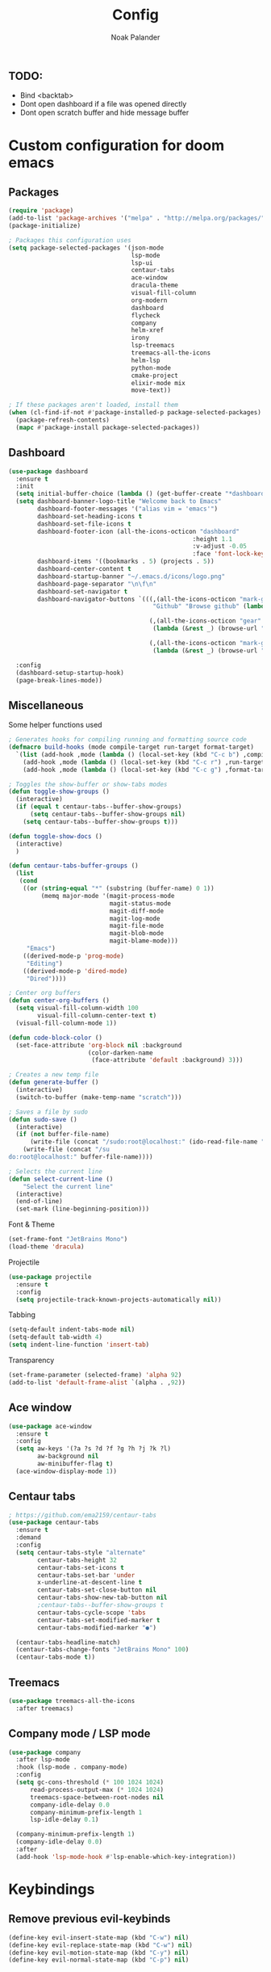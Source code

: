 #+title: Config
#+author: Noak Palander
#+email: noak.palander@protonmail.com
#+property: header-args :tangle "config.el"
#+startup: showeverything

** TODO:
- Bind <backtab>
- Dont open dashboard if a file was opened directly
- Dont open scratch buffer and hide message buffer

* Custom configuration for doom emacs

** Packages
#+begin_src emacs-lisp
(require 'package)
(add-to-list 'package-archives '("melpa" . "http://melpa.org/packages/") t)
(package-initialize)

; Packages this configuration uses
(setq package-selected-packages '(json-mode
                                  lsp-mode
                                  lsp-ui
                                  centaur-tabs
                                  ace-window
                                  dracula-theme
                                  visual-fill-column
                                  org-modern
                                  dashboard
                                  flycheck
                                  company
                                  helm-xref
                                  irony
                                  lsp-treemacs
                                  treemacs-all-the-icons
                                  helm-lsp
                                  python-mode
                                  cmake-project
                                  elixir-mode mix
                                  move-text))

; If these packages aren't loaded, install them
(when (cl-find-if-not #'package-installed-p package-selected-packages)
  (package-refresh-contents)
  (mapc #'package-install package-selected-packages))
#+end_src

** Dashboard
#+begin_src emacs-lisp
(use-package dashboard
  :ensure t
  :init
  (setq initial-buffer-choice (lambda () (get-buffer-create "*dashboard*")))
  (setq dashboard-banner-logo-title "Welcome back to Emacs"
        dashboard-footer-messages '("alias vim = 'emacs'")
        dashboard-set-heading-icons t
        dashboard-set-file-icons t
        dashboard-footer-icon (all-the-icons-octicon "dashboard"
                                                   :height 1.1
                                                   :v-adjust -0.05
                                                   :face 'font-lock-keyword-face)
        dashboard-items '((bookmarks . 5) (projects . 5))
        dashboard-center-content t
        dashboard-startup-banner "~/.emacs.d/icons/logo.png"
        dashboard-page-separator "\n\f\n"
        dashboard-set-navigator t
        dashboard-navigator-buttons `(((,(all-the-icons-octicon "mark-github" :height 1.1 :v-adjust 0.0)
                                        "Github" "Browse github" (lambda (&rest _) (browse-url "github.com/NoakPalander")))

                                       (,(all-the-icons-octicon "gear" :height 1.1 :v-adjust 0.0) "Dotfiles" "Browse dotfiles"
                                        (lambda (&rest _) (browse-url "github.com/NoakPalander/dotfiles")))

                                       (,(all-the-icons-octicon "mark-github" :height 1.1 :v-adjust 0.0) "Doom" "Doom emacs"
                                        (lambda (&rest _) (browse-url "https://github.com/doomemacs/doomemacs"))))))

  :config
  (dashboard-setup-startup-hook)
  (page-break-lines-mode))
#+end_src

** Miscellaneous
Some helper functions used
#+begin_src emacs-lisp
; Generates hooks for compiling running and formatting source code
(defmacro build-hooks (mode compile-target run-target format-target)
  `(list (add-hook ,mode (lambda () (local-set-key (kbd "C-c b") ,compile-target)))
    (add-hook ,mode (lambda () (local-set-key (kbd "C-c r") ,run-target)))
    (add-hook ,mode (lambda () (local-set-key (kbd "C-c g") ,format-target)))))

; Toggles the show-buffer or show-tabs modes
(defun toggle-show-groups ()
  (interactive)
  (if (equal t centaur-tabs--buffer-show-groups)
      (setq centaur-tabs--buffer-show-groups nil)
    (setq centaur-tabs--buffer-show-groups t)))

(defun toggle-show-docs ()
  (interactive)
  )

(defun centaur-tabs-buffer-groups ()
  (list
   (cond
    ((or (string-equal "*" (substring (buffer-name) 0 1))
         (memq major-mode '(magit-process-mode
                            magit-status-mode
                            magit-diff-mode
                            magit-log-mode
                            magit-file-mode
                            magit-blob-mode
                            magit-blame-mode)))
     "Emacs")
    ((derived-mode-p 'prog-mode)
     "Editing")
    ((derived-mode-p 'dired-mode)
     "Dired"))))

; Center org buffers
(defun center-org-buffers ()
  (setq visual-fill-column-width 100
        visual-fill-column-center-text t)
  (visual-fill-column-mode 1))

(defun code-block-color ()
  (set-face-attribute 'org-block nil :background
                      (color-darken-name
                       (face-attribute 'default :background) 3)))

; Creates a new temp file
(defun generate-buffer ()
  (interactive)
  (switch-to-buffer (make-temp-name "scratch")))

; Saves a file by sudo
(defun sudo-save ()
  (interactive)
  (if (not buffer-file-name)
      (write-file (concat "/sudo:root@localhost:" (ido-read-file-name "File:")))
    (write-file (concat "/su
do:root@localhost:" buffer-file-name))))

; Selects the current line
(defun select-current-line ()
    "Select the current line"
  (interactive)
  (end-of-line)
  (set-mark (line-beginning-position)))
#+end_src

#+RESULTS:
: select-current-line

Font & Theme
#+begin_src emacs-lisp
(set-frame-font "JetBrains Mono")
(load-theme 'dracula)
#+end_src

Projectile
#+begin_src emacs-lisp
(use-package projectile
  :ensure t
  :config
  (setq projectile-track-known-projects-automatically nil))
#+end_src

Tabbing
#+begin_src emacs-lisp
(setq-default indent-tabs-mode nil)
(setq-default tab-width 4)
(setq indent-line-function 'insert-tab)
#+end_src

Transparency
#+begin_src emacs-lisp
(set-frame-parameter (selected-frame) 'alpha 92)
(add-to-list 'default-frame-alist `(alpha . ,92))
#+end_src

** Ace window
#+begin_src emacs-lisp
(use-package ace-window
  :ensure t
  :config
  (setq aw-keys '(?a ?s ?d ?f ?g ?h ?j ?k ?l)
        aw-background nil
        aw-minibuffer-flag t)
  (ace-window-display-mode 1))

#+end_src

** Centaur tabs
#+begin_src emacs-lisp
; https://github.com/ema2159/centaur-tabs
(use-package centaur-tabs
  :ensure t
  :demand
  :config
  (setq centaur-tabs-style "alternate"
        centaur-tabs-height 32
        centaur-tabs-set-icons t
        centaur-tabs-set-bar 'under
        x-underline-at-descent-line t
        centaur-tabs-set-close-button nil
        centaur-tabs-show-new-tab-button nil
        ;centaur-tabs--buffer-show-groups t
        centaur-tabs-cycle-scope 'tabs
        centaur-tabs-set-modified-marker t
        centaur-tabs-modified-marker "●")

  (centaur-tabs-headline-match)
  (centaur-tabs-change-fonts "JetBrains Mono" 100)
  (centaur-tabs-mode t))
#+end_src

** Treemacs
#+begin_src emacs-lisp
(use-package treemacs-all-the-icons
  :after treemacs)
#+end_src

** Company mode / LSP mode
#+begin_src emacs-lisp
(use-package company
  :after lsp-mode
  :hook (lsp-mode . company-mode)
  :config
  (setq gc-cons-threshold (* 100 1024 1024)
      read-process-output-max (* 1024 1024)
      treemacs-space-between-root-nodes nil
      company-idle-delay 0.0
      company-minimum-prefix-length 1
      lsp-idle-delay 0.1)

  (company-minimum-prefix-length 1)
  (company-idle-delay 0.0)
  :after
  (add-hook 'lsp-mode-hook #'lsp-enable-which-key-integration))

#+end_src

#+RESULTS:

* Keybindings
** Remove previous evil-keybinds
#+begin_src emacs-lisp
(define-key evil-insert-state-map (kbd "C-w") nil)
(define-key evil-replace-state-map (kbd "C-w") nil)
(define-key evil-motion-state-map (kbd "C-y") nil)
(define-key evil-normal-state-map (kbd "C-p") nil)
#+end_src

** Custom global keybindings
#+begin_src emacs-lisp
(global-set-key (kbd "C-c C-<up>") 'enlarge-window)     ; Increase window size in split
(global-set-key (kbd "C-c C-<down>") 'shrink-window)    ; Decrease window size in split
(global-set-key (kbd "C-x t") 'rotate:main-horizontal)  ; Rotates layout to a stacked mode
(global-set-key (kbd "M-o") 'ace-window)                ; aw
(global-set-key (kbd "C-c n") 'generate-buffer)         ; new buffer
(global-set-key (kbd "C-w") 'clipboard-kill-region)     ; cut
(global-set-key (kbd "C-c x") 'clipboard-yank)          ; paste
(global-set-key (kbd "C-c t") 'treemacs)                ; start treemacs
(global-set-key (kbd "C-c l") 'select-current-line)     ; Selects the current line
(global-set-key (kbd "C-c a") 'read-only-mode)          ; Toggles read-only-mode
#+end_src

** Centaur tabs
#+begin_src emacs-lisp
(global-set-key (kbd "M-s M-f") 'centaur-tabs--create-new-tab)         ; New tab
(global-set-key (kbd "M-s M-d") 'toggle-show-groups)                   ; Toggle tab/group view
(global-set-key (kbd "M-s M-<up>") 'centaur-tabs-forward-group)        ; Next group
(global-set-key (kbd "M-s M-<down>") 'centaur-tabs-backward-group)     ; Prev. group
(global-set-key (kbd "M-s M-<right>") 'centaur-tabs-forward-tab)       ; Next tab
(global-set-key (kbd "M-s M-<left>") 'centaur-tabs-backward-tab)       ; Prev tab
#+end_src

* Language configurations
** Elixir
Elixir MIX run helper
#+begin_src emacs-lisp
(defun mix-run (&optional prefix use-umbrella-subprojects)
  "Run the mix escript.build command.
If PREFIX is non-nil, prompt for additional params.  See `mix--prompt`
IF USE-UMBRELLA-SUBPROJECTS is t, prompt for umbrells subproject."
  (interactive "P")
  (let ((project-root (if use-umbrella-subprojects (mix--umbrella-subproject-prompt) (mix--project-root))))
    (mix--start nil "App" project-root prefix)))
#+end_src

LSP mode for elixir using elixir-ls and sets some compile/run keyhooks
#+begin_src emacs-lisp
(use-package lsp-mode
  :commands lsp
  :ensure t
  :diminish lsp-mode
  :hook
  ((elixir-mode . lsp)
   (elixir-mode . (lambda () (setenv "LC_ALL" "en_US.UTF-8"))))

  :init
  (add-to-list 'exec-path "/usr/lib/elixir-ls/")
  (build-hooks 'elixir-mode-hook 'mix-compile 'mix-run 'elixir-format)

  :config
  (setq lsp-elixir-suggest-specs nil))

(use-package lsp-ui
  :after lsp-mode
  :ensure t
  :hook
  ((lsp-ui-mode . (lambda () (local-set-key (kbd "C-c d") 'lsp-ui-doc-hide)))
   (lsp-ui-mode . (lambda () (local-set-key (kbd "C-c s") 'lsp-ui-doc-show)))))
#+end_src

** Org mode
#+begin_src emacs-lisp
(use-package org
  :ensure t
  :hook
  ((org-mode . center-org-buffers)
   (org-mode . (lambda () (display-line-numbers-mode -1))))

  :config
  (build-hooks 'org-mode-hook 'org-export-dispatch 'org-edit-src-code nil)
  (setq org-support-shift-select t)
  (org-babel-do-load-languages 'org-babel-load-languages '((emacs-lisp . t)))
  (global-org-modern-mode))

(require 'org-tempo)
(add-to-list 'org-structure-template-alist '("el" . "src emacs-lisp"))

(require 'color)
(set-face-attribute 'org-block nil :background
                      (color-darken-name
                       (face-attribute 'default :background) 5))
#+end_src

** Json
#+begin_src emacs-lisp
(use-package json-mode
  :ensure t
  :init
  (build-hooks 'json-mode-hook nil nil 'json-pretty-print-buffer))
#+end_src

** C/C++
*** Todo on this, fix use-package and lsp mode
#+begin_src emacs-lisp
(defun custom-c++-mode-hook ()
  (setq c++-tab-always-indent t)
  (setq c-basic-offset 4)
  (setq c-indent-level 4)
  (setq tab-stop-list '(4 8 12 16 20 24 28 32 36 40 44 48 52 56 60))
  (setq tab-width 4)
  (setq indent-tabs-mode t))

(which-key-mode)
(add-hook 'c-mode-common-hook 'custom-c++-mode-hook)
(add-hook 'c++-mode-hook 'treemacs)

; C-hook
(defun my-c-mode-common-hook ()
  ;; my customizations for all of c-mode, c++-mode, objc-mode, java-mode
  (c-set-offset 'substatement-open 0)
  ;; other customizations can go here

  (setq c++-tab-always-indent t)
  (setq c-basic-offset 4)                  ;; Default is 2
  (setq c-indent-level 4)                  ;; Default is 2

  (setq tab-stop-list '(4 8 12 16 20 24 28 32 36 40 44 48 52 56 60))
  (setq tab-width 4)
  (setq indent-tabs-mode t))  ; use spaces only if nil

(add-hook 'c-mode-common-hook 'my-c-mode-common-hook)
#+end_src

** Python
#+begin_src emacs-lisp
(use-package pyvenv
  :ensure t
  :config
  (pyvenv-mode 1))

(use-package lsp-mode
  :commands lsp
  :ensure t
  :diminish lsp-mode
  :hook
  (python-mode . lsp)
  :init)
#+end_src

